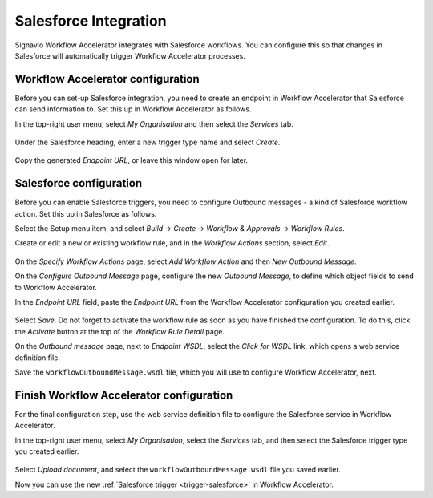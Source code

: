 .. _salesforce-integration:

Salesforce Integration
======================

Signavio Workflow Accelerator integrates with Salesforce workflows.
You can configure this so that changes in Salesforce will automatically trigger Workflow Accelerator processes.

Workflow Accelerator configuration
----------------------------------

Before you can set-up Salesforce integration, you need to create an endpoint in Workflow Accelerator that Salesforce can send information to.
Set this up in Workflow Accelerator as follows.

In the top-right user menu, select `My Organisation` and then select the `Services` tab.


.. figure:: /_static/images/integration/salesforce/salesforce-integration-1.png

Under the Salesforce heading, enter a new trigger type name and select `Create`.

.. figure:: /_static/images/integration/salesforce/salesforce-integration-2.png

Copy the generated `Endpoint URL`, or leave this window open for later.

Salesforce configuration
------------------------

Before you can enable Salesforce triggers, you need to configure Outbound messages - a kind of Salesforce workflow action.
Set this up in Salesforce as follows.

Select the Setup menu item, and select `Build` → `Create` → `Workflow & Approvals` → `Workflow Rules`.

Create or edit a new or existing workflow rule, and in the `Workflow Actions` section, select `Edit`.

.. figure:: /_static/images/integration/salesforce/salesforce-integration-3.png

On the `Specify Workflow Actions` page, select `Add Workflow Action` and then `New Outbound Message`.

On the `Configure Outbound Message` page, configure the new `Outbound Message`, to define which object fields to send to Workflow Accelerator.

In the `Endpoint URL` field, paste the `Endpoint URL` from the Workflow Accelerator configuration you created earlier.

.. figure:: /_static/images/integration/salesforce/salesforce-integration-4.png

Select `Save`.
Do not forget to activate the workflow rule as soon as you have finished the configuration.
To do this, click the `Activate` button at the top of the `Workflow Rule Detail` page.

On the `Outbound message` page, next to `Endpoint WSDL`, select the `Click for WSDL` link, which opens a web service definition file.

Save the ``workflowOutboundMessage.wsdl`` file, which you will use to configure Workflow Accelerator, next.

Finish Workflow Accelerator configuration
-----------------------------------------

For the final configuration step, use the web service definition file to configure the Salesforce service in Workflow Accelerator.

In the top-right user menu, select `My Organisation`, select the `Services` tab, and then select the Salesforce trigger type you created earlier.

.. figure:: /_static/images/integration/salesforce/salesforce-integration-2.png

Select `Upload document`, and select the ``workflowOutboundMessage.wsdl`` file you saved earlier.

Now you can use the new :ref:`Salesforce trigger <trigger-salesforce>` in Workflow Accelerator.
